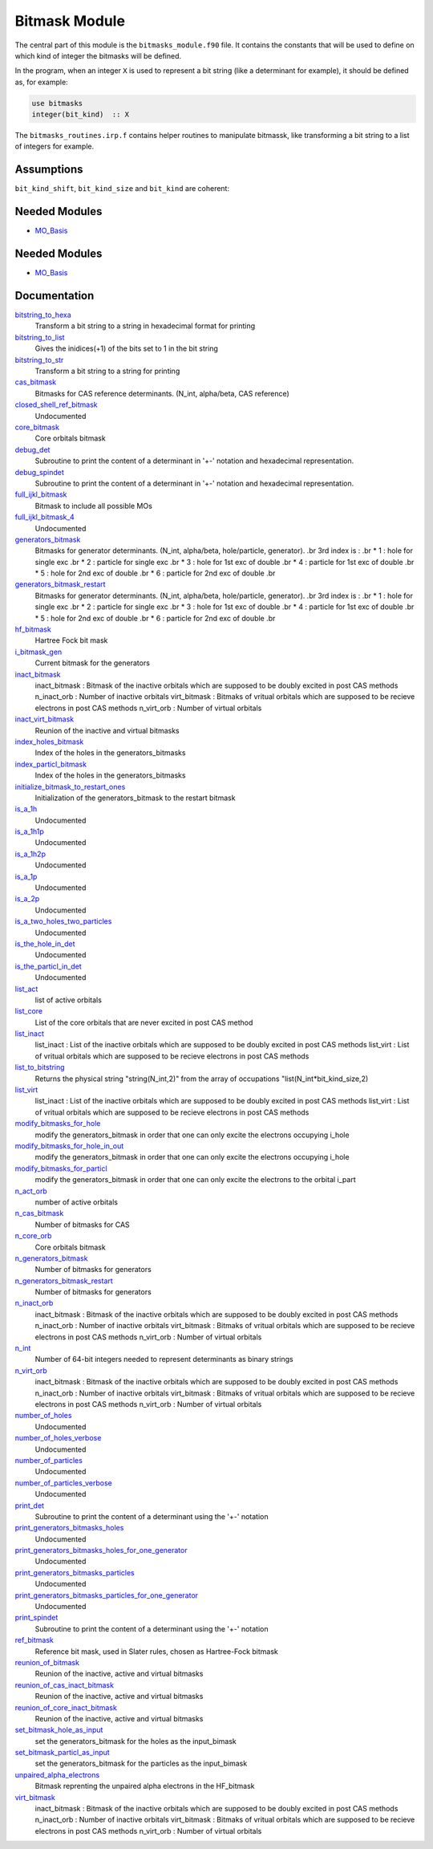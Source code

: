 ==============
Bitmask Module
==============

The central part of this module is the ``bitmasks_module.f90`` file. It contains
the constants that will be used to define on which kind of integer the bitmasks
will be defined.

In the program, when an integer ``X`` is used to represent a bit string (like a determinant
for example), it should be defined as, for example:

.. code-block:: fortran

  use bitmasks
  integer(bit_kind)  :: X


The ``bitmasks_routines.irp.f`` contains helper routines to manipulate bitmassk, like
transforming a bit string to a list of integers for example.

Assumptions
===========

.. Do not edit this section. It was auto-generated from the
.. NEEDED_MODULES_CHILDREN file by the `update_README.py` script.

``bit_kind_shift``, ``bit_kind_size`` and ``bit_kind`` are coherent:

.. code_block:: fortran

  2**bit_kind_shift = bit_kind_size
  bit_kind = bit_kind_size / 8




Needed Modules
==============

.. Do not edit this section It was auto-generated
.. by the `update_README.py` script.

.. image:: tree_dependency.png

* `MO_Basis <http://github.com/LCPQ/quantum_package/tree/master/src/MO_Basis>`_

Needed Modules
==============
.. Do not edit this section It was auto-generated
.. by the `update_README.py` script.


.. image:: tree_dependency.png

* `MO_Basis <http://github.com/LCPQ/quantum_package/tree/master/src/MO_Basis>`_

Documentation
=============
.. Do not edit this section It was auto-generated
.. by the `update_README.py` script.


`bitstring_to_hexa <http://github.com/LCPQ/quantum_package/tree/master/src/Bitmask/bitmasks_routines.irp.f#L98>`_
  Transform a bit string to a string in hexadecimal format for printing


`bitstring_to_list <http://github.com/LCPQ/quantum_package/tree/master/src/Bitmask/bitmasks_routines.irp.f#L1>`_
  Gives the inidices(+1) of the bits set to 1 in the bit string


`bitstring_to_str <http://github.com/LCPQ/quantum_package/tree/master/src/Bitmask/bitmasks_routines.irp.f#L65>`_
  Transform a bit string to a string for printing


`cas_bitmask <http://github.com/LCPQ/quantum_package/tree/master/src/Bitmask/bitmasks.irp.f#L277>`_
  Bitmasks for CAS reference determinants. (N_int, alpha/beta, CAS reference)


`closed_shell_ref_bitmask <http://github.com/LCPQ/quantum_package/tree/master/src/Bitmask/bitmasks.irp.f#L518>`_
  Undocumented


`core_bitmask <http://github.com/LCPQ/quantum_package/tree/master/src/Bitmask/bitmasks.irp.f#L452>`_
  Core orbitals bitmask


`debug_det <http://github.com/LCPQ/quantum_package/tree/master/src/Bitmask/bitmasks_routines.irp.f#L120>`_
  Subroutine to print the content of a determinant in '+-' notation and
  hexadecimal representation.


`debug_spindet <http://github.com/LCPQ/quantum_package/tree/master/src/Bitmask/bitmasks_routines.irp.f#L155>`_
  Subroutine to print the content of a determinant in '+-' notation and
  hexadecimal representation.


`full_ijkl_bitmask <http://github.com/LCPQ/quantum_package/tree/master/src/Bitmask/bitmasks.irp.f#L12>`_
  Bitmask to include all possible MOs


`full_ijkl_bitmask_4 <http://github.com/LCPQ/quantum_package/tree/master/src/Bitmask/bitmasks.irp.f#L29>`_
  Undocumented


`generators_bitmask <http://github.com/LCPQ/quantum_package/tree/master/src/Bitmask/bitmasks.irp.f#L190>`_
  Bitmasks for generator determinants.
  (N_int, alpha/beta, hole/particle, generator).
  .br
  3rd index is :
  .br
  * 1 : hole     for single exc
  .br
  * 2 : particle for single exc
  .br
  * 3 : hole     for 1st exc of double
  .br
  * 4 : particle for 1st exc of double
  .br
  * 5 : hole     for 2nd exc of double
  .br
  * 6 : particle for 2nd exc of double
  .br


`generators_bitmask_restart <http://github.com/LCPQ/quantum_package/tree/master/src/Bitmask/bitmasks.irp.f#L131>`_
  Bitmasks for generator determinants.
  (N_int, alpha/beta, hole/particle, generator).
  .br
  3rd index is :
  .br
  * 1 : hole     for single exc
  .br
  * 2 : particle for single exc
  .br
  * 3 : hole     for 1st exc of double
  .br
  * 4 : particle for 1st exc of double
  .br
  * 5 : hole     for 2nd exc of double
  .br
  * 6 : particle for 2nd exc of double
  .br


`hf_bitmask <http://github.com/LCPQ/quantum_package/tree/master/src/Bitmask/bitmasks.irp.f#L41>`_
  Hartree Fock bit mask


`i_bitmask_gen <http://github.com/LCPQ/quantum_package/tree/master/src/Bitmask/bitmasks.irp.f#L469>`_
  Current bitmask for the generators


`inact_bitmask <http://github.com/LCPQ/quantum_package/tree/master/src/Bitmask/bitmasks.irp.f#L321>`_
  inact_bitmask : Bitmask of the inactive orbitals which are supposed to be doubly excited
  in post CAS methods
  n_inact_orb   : Number of inactive orbitals
  virt_bitmask  : Bitmaks of vritual orbitals which are supposed to be recieve electrons
  in post CAS methods
  n_virt_orb    : Number of virtual orbitals


`inact_virt_bitmask <http://github.com/LCPQ/quantum_package/tree/master/src/Bitmask/bitmasks.irp.f#L425>`_
  Reunion of the inactive and virtual bitmasks


`index_holes_bitmask <http://github.com/LCPQ/quantum_package/tree/master/src/Bitmask/modify_bitmasks.irp.f#L260>`_
  Index of the holes in the generators_bitmasks


`index_particl_bitmask <http://github.com/LCPQ/quantum_package/tree/master/src/Bitmask/modify_bitmasks.irp.f#L271>`_
  Index of the holes in the generators_bitmasks


`initialize_bitmask_to_restart_ones <http://github.com/LCPQ/quantum_package/tree/master/src/Bitmask/modify_bitmasks.irp.f#L3>`_
  Initialization of the generators_bitmask to the restart bitmask


`is_a_1h <http://github.com/LCPQ/quantum_package/tree/master/src/Bitmask/bitmask_cas_routines.irp.f#L476>`_
  Undocumented


`is_a_1h1p <http://github.com/LCPQ/quantum_package/tree/master/src/Bitmask/bitmask_cas_routines.irp.f#L454>`_
  Undocumented


`is_a_1h2p <http://github.com/LCPQ/quantum_package/tree/master/src/Bitmask/bitmask_cas_routines.irp.f#L465>`_
  Undocumented


`is_a_1p <http://github.com/LCPQ/quantum_package/tree/master/src/Bitmask/bitmask_cas_routines.irp.f#L487>`_
  Undocumented


`is_a_2p <http://github.com/LCPQ/quantum_package/tree/master/src/Bitmask/bitmask_cas_routines.irp.f#L498>`_
  Undocumented


`is_a_two_holes_two_particles <http://github.com/LCPQ/quantum_package/tree/master/src/Bitmask/bitmask_cas_routines.irp.f#L206>`_
  Undocumented


`is_the_hole_in_det <http://github.com/LCPQ/quantum_package/tree/master/src/Bitmask/find_hole.irp.f#L1>`_
  Undocumented


`is_the_particl_in_det <http://github.com/LCPQ/quantum_package/tree/master/src/Bitmask/find_hole.irp.f#L29>`_
  Undocumented


`list_act <http://github.com/LCPQ/quantum_package/tree/master/src/Bitmask/bitmasks.irp.f#L502>`_
  list of active orbitals


`list_core <http://github.com/LCPQ/quantum_package/tree/master/src/Bitmask/bitmasks.irp.f#L437>`_
  List of the core orbitals that are never excited in post CAS method


`list_inact <http://github.com/LCPQ/quantum_package/tree/master/src/Bitmask/bitmasks.irp.f#L370>`_
  list_inact : List of the inactive orbitals which are supposed to be doubly excited
  in post CAS methods
  list_virt  : List of vritual orbitals which are supposed to be recieve electrons
  in post CAS methods


`list_to_bitstring <http://github.com/LCPQ/quantum_package/tree/master/src/Bitmask/bitmasks_routines.irp.f#L29>`_
  Returns the physical string "string(N_int,2)" from the array of
  occupations "list(N_int*bit_kind_size,2)


`list_virt <http://github.com/LCPQ/quantum_package/tree/master/src/Bitmask/bitmasks.irp.f#L371>`_
  list_inact : List of the inactive orbitals which are supposed to be doubly excited
  in post CAS methods
  list_virt  : List of vritual orbitals which are supposed to be recieve electrons
  in post CAS methods


`modify_bitmasks_for_hole <http://github.com/LCPQ/quantum_package/tree/master/src/Bitmask/modify_bitmasks.irp.f#L25>`_
  modify the generators_bitmask in order that one can only excite
  the electrons occupying i_hole


`modify_bitmasks_for_hole_in_out <http://github.com/LCPQ/quantum_package/tree/master/src/Bitmask/modify_bitmasks.irp.f#L60>`_
  modify the generators_bitmask in order that one can only excite
  the electrons occupying i_hole


`modify_bitmasks_for_particl <http://github.com/LCPQ/quantum_package/tree/master/src/Bitmask/modify_bitmasks.irp.f#L83>`_
  modify the generators_bitmask in order that one can only excite
  the electrons to the orbital i_part


`n_act_orb <http://github.com/LCPQ/quantum_package/tree/master/src/Bitmask/bitmasks.irp.f#L490>`_
  number of active orbitals


`n_cas_bitmask <http://github.com/LCPQ/quantum_package/tree/master/src/Bitmask/bitmasks.irp.f#L247>`_
  Number of bitmasks for CAS


`n_core_orb <http://github.com/LCPQ/quantum_package/tree/master/src/Bitmask/bitmasks.irp.f#L453>`_
  Core orbitals bitmask


`n_generators_bitmask <http://github.com/LCPQ/quantum_package/tree/master/src/Bitmask/bitmasks.irp.f#L67>`_
  Number of bitmasks for generators


`n_generators_bitmask_restart <http://github.com/LCPQ/quantum_package/tree/master/src/Bitmask/bitmasks.irp.f#L98>`_
  Number of bitmasks for generators


`n_inact_orb <http://github.com/LCPQ/quantum_package/tree/master/src/Bitmask/bitmasks.irp.f#L323>`_
  inact_bitmask : Bitmask of the inactive orbitals which are supposed to be doubly excited
  in post CAS methods
  n_inact_orb   : Number of inactive orbitals
  virt_bitmask  : Bitmaks of vritual orbitals which are supposed to be recieve electrons
  in post CAS methods
  n_virt_orb    : Number of virtual orbitals


`n_int <http://github.com/LCPQ/quantum_package/tree/master/src/Bitmask/bitmasks.irp.f#L3>`_
  Number of 64-bit integers needed to represent determinants as binary strings


`n_virt_orb <http://github.com/LCPQ/quantum_package/tree/master/src/Bitmask/bitmasks.irp.f#L324>`_
  inact_bitmask : Bitmask of the inactive orbitals which are supposed to be doubly excited
  in post CAS methods
  n_inact_orb   : Number of inactive orbitals
  virt_bitmask  : Bitmaks of vritual orbitals which are supposed to be recieve electrons
  in post CAS methods
  n_virt_orb    : Number of virtual orbitals


`number_of_holes <http://github.com/LCPQ/quantum_package/tree/master/src/Bitmask/bitmask_cas_routines.irp.f#L1>`_
  Undocumented


`number_of_holes_verbose <http://github.com/LCPQ/quantum_package/tree/master/src/Bitmask/bitmask_cas_routines.irp.f#L400>`_
  Undocumented


`number_of_particles <http://github.com/LCPQ/quantum_package/tree/master/src/Bitmask/bitmask_cas_routines.irp.f#L103>`_
  Undocumented


`number_of_particles_verbose <http://github.com/LCPQ/quantum_package/tree/master/src/Bitmask/bitmask_cas_routines.irp.f#L428>`_
  Undocumented


`print_det <http://github.com/LCPQ/quantum_package/tree/master/src/Bitmask/bitmasks_routines.irp.f#L138>`_
  Subroutine to print the content of a determinant using the '+-' notation


`print_generators_bitmasks_holes <http://github.com/LCPQ/quantum_package/tree/master/src/Bitmask/modify_bitmasks.irp.f#L169>`_
  Undocumented


`print_generators_bitmasks_holes_for_one_generator <http://github.com/LCPQ/quantum_package/tree/master/src/Bitmask/modify_bitmasks.irp.f#L213>`_
  Undocumented


`print_generators_bitmasks_particles <http://github.com/LCPQ/quantum_package/tree/master/src/Bitmask/modify_bitmasks.irp.f#L191>`_
  Undocumented


`print_generators_bitmasks_particles_for_one_generator <http://github.com/LCPQ/quantum_package/tree/master/src/Bitmask/modify_bitmasks.irp.f#L236>`_
  Undocumented


`print_spindet <http://github.com/LCPQ/quantum_package/tree/master/src/Bitmask/bitmasks_routines.irp.f#L171>`_
  Subroutine to print the content of a determinant using the '+-' notation


`ref_bitmask <http://github.com/LCPQ/quantum_package/tree/master/src/Bitmask/bitmasks.irp.f#L59>`_
  Reference bit mask, used in Slater rules, chosen as Hartree-Fock bitmask


`reunion_of_bitmask <http://github.com/LCPQ/quantum_package/tree/master/src/Bitmask/bitmasks.irp.f#L412>`_
  Reunion of the inactive, active and virtual bitmasks


`reunion_of_cas_inact_bitmask <http://github.com/LCPQ/quantum_package/tree/master/src/Bitmask/bitmasks.irp.f#L528>`_
  Reunion of the inactive, active and virtual bitmasks


`reunion_of_core_inact_bitmask <http://github.com/LCPQ/quantum_package/tree/master/src/Bitmask/bitmasks.irp.f#L397>`_
  Reunion of the inactive, active and virtual bitmasks


`set_bitmask_hole_as_input <http://github.com/LCPQ/quantum_package/tree/master/src/Bitmask/modify_bitmasks.irp.f#L144>`_
  set the generators_bitmask for the holes
  as the input_bimask


`set_bitmask_particl_as_input <http://github.com/LCPQ/quantum_package/tree/master/src/Bitmask/modify_bitmasks.irp.f#L119>`_
  set the generators_bitmask for the particles
  as the input_bimask


`unpaired_alpha_electrons <http://github.com/LCPQ/quantum_package/tree/master/src/Bitmask/bitmasks.irp.f#L478>`_
  Bitmask reprenting the unpaired alpha electrons in the HF_bitmask


`virt_bitmask <http://github.com/LCPQ/quantum_package/tree/master/src/Bitmask/bitmasks.irp.f#L322>`_
  inact_bitmask : Bitmask of the inactive orbitals which are supposed to be doubly excited
  in post CAS methods
  n_inact_orb   : Number of inactive orbitals
  virt_bitmask  : Bitmaks of vritual orbitals which are supposed to be recieve electrons
  in post CAS methods
  n_virt_orb    : Number of virtual orbitals

